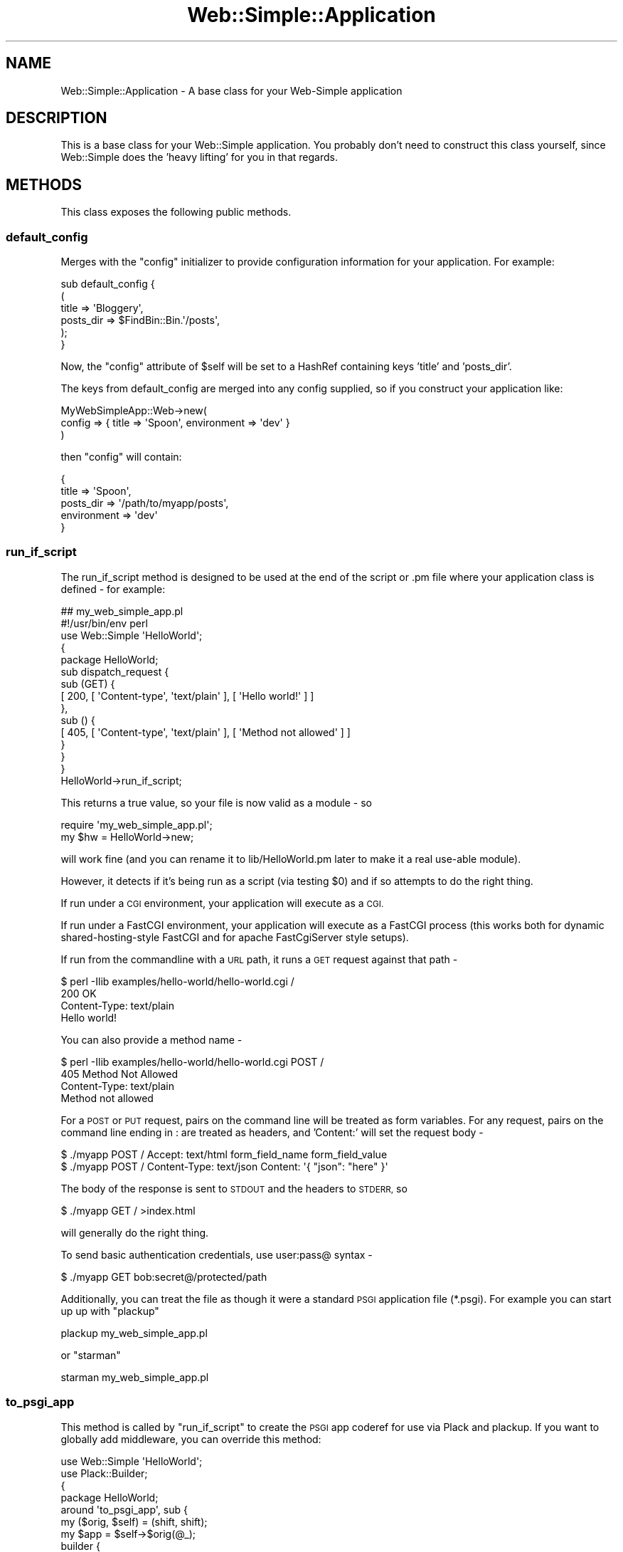.\" Automatically generated by Pod::Man 2.28 (Pod::Simple 3.28)
.\"
.\" Standard preamble:
.\" ========================================================================
.de Sp \" Vertical space (when we can't use .PP)
.if t .sp .5v
.if n .sp
..
.de Vb \" Begin verbatim text
.ft CW
.nf
.ne \\$1
..
.de Ve \" End verbatim text
.ft R
.fi
..
.\" Set up some character translations and predefined strings.  \*(-- will
.\" give an unbreakable dash, \*(PI will give pi, \*(L" will give a left
.\" double quote, and \*(R" will give a right double quote.  \*(C+ will
.\" give a nicer C++.  Capital omega is used to do unbreakable dashes and
.\" therefore won't be available.  \*(C` and \*(C' expand to `' in nroff,
.\" nothing in troff, for use with C<>.
.tr \(*W-
.ds C+ C\v'-.1v'\h'-1p'\s-2+\h'-1p'+\s0\v'.1v'\h'-1p'
.ie n \{\
.    ds -- \(*W-
.    ds PI pi
.    if (\n(.H=4u)&(1m=24u) .ds -- \(*W\h'-12u'\(*W\h'-12u'-\" diablo 10 pitch
.    if (\n(.H=4u)&(1m=20u) .ds -- \(*W\h'-12u'\(*W\h'-8u'-\"  diablo 12 pitch
.    ds L" ""
.    ds R" ""
.    ds C` ""
.    ds C' ""
'br\}
.el\{\
.    ds -- \|\(em\|
.    ds PI \(*p
.    ds L" ``
.    ds R" ''
.    ds C`
.    ds C'
'br\}
.\"
.\" Escape single quotes in literal strings from groff's Unicode transform.
.ie \n(.g .ds Aq \(aq
.el       .ds Aq '
.\"
.\" If the F register is turned on, we'll generate index entries on stderr for
.\" titles (.TH), headers (.SH), subsections (.SS), items (.Ip), and index
.\" entries marked with X<> in POD.  Of course, you'll have to process the
.\" output yourself in some meaningful fashion.
.\"
.\" Avoid warning from groff about undefined register 'F'.
.de IX
..
.nr rF 0
.if \n(.g .if rF .nr rF 1
.if (\n(rF:(\n(.g==0)) \{
.    if \nF \{
.        de IX
.        tm Index:\\$1\t\\n%\t"\\$2"
..
.        if !\nF==2 \{
.            nr % 0
.            nr F 2
.        \}
.    \}
.\}
.rr rF
.\" ========================================================================
.\"
.IX Title "Web::Simple::Application 3"
.TH Web::Simple::Application 3 "2014-12-20" "perl v5.12.5" "User Contributed Perl Documentation"
.\" For nroff, turn off justification.  Always turn off hyphenation; it makes
.\" way too many mistakes in technical documents.
.if n .ad l
.nh
.SH "NAME"
Web::Simple::Application \- A base class for your Web\-Simple application
.SH "DESCRIPTION"
.IX Header "DESCRIPTION"
This is a base class for your Web::Simple application.  You probably don't
need to construct this class yourself, since Web::Simple does the 'heavy
lifting' for you in that regards.
.SH "METHODS"
.IX Header "METHODS"
This class exposes the following public methods.
.SS "default_config"
.IX Subsection "default_config"
Merges with the \f(CW\*(C`config\*(C'\fR initializer to provide configuration information for
your application.  For example:
.PP
.Vb 6
\&  sub default_config {
\&    (
\&      title => \*(AqBloggery\*(Aq,
\&      posts_dir => $FindBin::Bin.\*(Aq/posts\*(Aq,
\&    );
\&  }
.Ve
.PP
Now, the \f(CW\*(C`config\*(C'\fR attribute of \f(CW$self\fR  will be set to a HashRef
containing keys 'title' and 'posts_dir'.
.PP
The keys from default_config are merged into any config supplied, so
if you construct your application like:
.PP
.Vb 3
\&  MyWebSimpleApp::Web\->new(
\&    config => { title => \*(AqSpoon\*(Aq, environment => \*(Aqdev\*(Aq }
\&  )
.Ve
.PP
then \f(CW\*(C`config\*(C'\fR will contain:
.PP
.Vb 5
\&  {
\&    title => \*(AqSpoon\*(Aq,
\&    posts_dir => \*(Aq/path/to/myapp/posts\*(Aq,
\&    environment => \*(Aqdev\*(Aq
\&  }
.Ve
.SS "run_if_script"
.IX Subsection "run_if_script"
The run_if_script method is designed to be used at the end of the script
or .pm file where your application class is defined \- for example:
.PP
.Vb 3
\&  ## my_web_simple_app.pl
\&  #!/usr/bin/env perl
\&  use Web::Simple \*(AqHelloWorld\*(Aq;
\&
\&  {
\&    package HelloWorld;
\&
\&    sub dispatch_request {
\&      sub (GET) {
\&        [ 200, [ \*(AqContent\-type\*(Aq, \*(Aqtext/plain\*(Aq ], [ \*(AqHello world!\*(Aq ] ]
\&      },
\&      sub () {
\&        [ 405, [ \*(AqContent\-type\*(Aq, \*(Aqtext/plain\*(Aq ], [ \*(AqMethod not allowed\*(Aq ] ]
\&      }
\&    }
\&  }
\&
\&  HelloWorld\->run_if_script;
.Ve
.PP
This returns a true value, so your file is now valid as a module \- so
.PP
.Vb 1
\&  require \*(Aqmy_web_simple_app.pl\*(Aq;
\&
\&  my $hw = HelloWorld\->new;
.Ve
.PP
will work fine (and you can rename it to lib/HelloWorld.pm later to make it
a real use-able module).
.PP
However, it detects if it's being run as a script (via testing \f(CW$0\fR) and if
so attempts to do the right thing.
.PP
If run under a \s-1CGI\s0 environment, your application will execute as a \s-1CGI.\s0
.PP
If run under a FastCGI environment, your application will execute as a
FastCGI process (this works both for dynamic shared-hosting-style FastCGI
and for apache FastCgiServer style setups).
.PP
If run from the commandline with a \s-1URL\s0 path, it runs a \s-1GET\s0 request against
that path \-
.PP
.Vb 3
\&  $ perl \-Ilib examples/hello\-world/hello\-world.cgi /
\&  200 OK
\&  Content\-Type: text/plain
\&  
\&  Hello world!
.Ve
.PP
You can also provide a method name \-
.PP
.Vb 3
\&  $ perl \-Ilib examples/hello\-world/hello\-world.cgi POST /
\&  405 Method Not Allowed
\&  Content\-Type: text/plain
\&  
\&  Method not allowed
.Ve
.PP
For a \s-1POST\s0 or \s-1PUT\s0 request, pairs on the command line will be treated
as form variables. For any request, pairs on the command line ending in :
are treated as headers, and 'Content:' will set the request body \-
.PP
.Vb 1
\&  $ ./myapp POST / Accept: text/html form_field_name form_field_value
\&  
\&  $ ./myapp POST / Content\-Type: text/json Content: \*(Aq{ "json": "here" }\*(Aq
.Ve
.PP
The body of the response is sent to \s-1STDOUT\s0 and the headers to \s-1STDERR,\s0 so
.PP
.Vb 1
\&  $ ./myapp GET / >index.html
.Ve
.PP
will generally do the right thing.
.PP
To send basic authentication credentials, use user:pass@ syntax \-
.PP
.Vb 1
\&  $ ./myapp GET bob:secret@/protected/path
.Ve
.PP
Additionally, you can treat the file as though it were a standard \s-1PSGI\s0
application file (*.psgi).  For example you can start up up with \f(CW\*(C`plackup\*(C'\fR
.PP
.Vb 1
\&  plackup my_web_simple_app.pl
.Ve
.PP
or \f(CW\*(C`starman\*(C'\fR
.PP
.Vb 1
\&  starman my_web_simple_app.pl
.Ve
.SS "to_psgi_app"
.IX Subsection "to_psgi_app"
This method is called by \*(L"run_if_script\*(R" to create the \s-1PSGI\s0 app coderef
for use via Plack and plackup. If you want to globally add middleware,
you can override this method:
.PP
.Vb 2
\&  use Web::Simple \*(AqHelloWorld\*(Aq;
\&  use Plack::Builder;
\& 
\&  {
\&    package HelloWorld;
\&
\&  
\&    around \*(Aqto_psgi_app\*(Aq, sub {
\&      my ($orig, $self) = (shift, shift);
\&      my $app = $self\->$orig(@_); 
\&      builder {
\&        enable ...; ## whatever middleware you want
\&        $app;
\&      };
\&    };
\&  }
.Ve
.PP
This method can also be used to mount a Web::Simple application within
a separate \f(CW\*(C`*.psgi\*(C'\fR file \-
.PP
.Vb 4
\&  use strictures 1;
\&  use Plack::Builder;
\&  use WSApp;
\&  use AnotherWSApp;
\&
\&  builder {
\&    mount \*(Aq/\*(Aq => WSApp\->to_psgi_app;
\&    mount \*(Aq/another\*(Aq => AnotherWSApp\->to_psgi_app;
\&  };
.Ve
.PP
This method can be called as a class method, in which case it implicitly
calls \->new, or as an object method ... in which case it doesn't.
.SS "run"
.IX Subsection "run"
Used for running your application under stand-alone \s-1CGI\s0 and \s-1FCGI\s0 modes.
.PP
I should document this more extensively but run_if_script will call it when
you need it, so don't worry about it too much.
.SS "run_test_request"
.IX Subsection "run_test_request"
.Vb 1
\&  my $res = $app\->run_test_request(GET => \*(Aq/\*(Aq => %headers);
\&
\&  my $res = $app\->run_test_request(POST => \*(Aq/\*(Aq => %headers_or_form);
\&
\&  my $res = $app\->run_test_request($http_request);
.Ve
.PP
Accepts either an HTTP::Request object or ($method, \f(CW$path\fR) and runs that
request against the application, returning an HTTP::Response object.
.PP
If the \s-1HTTP\s0 method is \s-1POST\s0 or \s-1PUT,\s0 then a series of pairs can be passed after
this to create a form style message body. If you need to test an upload, then
create an HTTP::Request object by hand or use the \f(CW\*(C`POST\*(C'\fR subroutine
provided by HTTP::Request::Common.
.PP
If you prefix the \s-1URL\s0 with 'user:pass@' this will be converted into
an Authorization header for \s-1HTTP\s0 basic auth:
.PP
.Vb 3
\&  my $res = $app\->run_test_request(
\&              GET => \*(Aqbob:secret@/protected/resource\*(Aq
\&            );
.Ve
.PP
If pairs are passed where the key ends in :, it is instead treated as a
headers, so:
.PP
.Vb 5
\&  my $res = $app\->run_test_request(
\&              POST => \*(Aq/\*(Aq,
\&             \*(AqAccept:\*(Aq => \*(Aqtext/html\*(Aq,
\&              some_form_key => \*(Aqvalue\*(Aq
\&            );
.Ve
.PP
will do what you expect. You can also pass a special key of Content: to
set the request body:
.PP
.Vb 5
\&  my $res = $app\->run_test_request(
\&              POST => \*(Aq/\*(Aq,
\&              \*(AqContent\-Type:\*(Aq => \*(Aqtext/json\*(Aq,
\&              \*(AqContent:\*(Aq => \*(Aq{ "json": "here" }\*(Aq,
\&            );
.Ve
.SH "AUTHORS"
.IX Header "AUTHORS"
See Web::Simple for authors.
.SH "COPYRIGHT AND LICENSE"
.IX Header "COPYRIGHT AND LICENSE"
See Web::Simple for the copyright and license.
